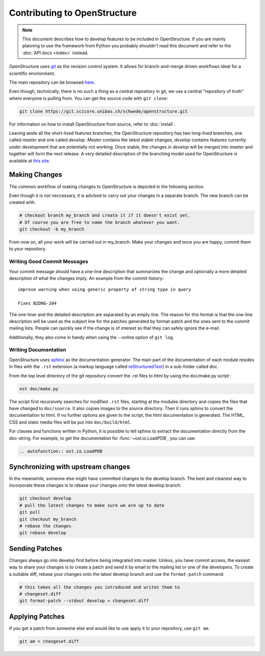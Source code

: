 Contributing to OpenStructure
================================================================================

.. note::

  This document describes how to develop features to be included in OpenStructure. If you are mainly planning to use the framework from Python you probably shouldn't read this document and refer to the :doc:`API docs <index>` instead.

OpenStructure uses `git <http://git-scm.org>`_ as the revision control system. It allows for branch-and-merge driven workflows ideal for a scientific environment. 

The main repository can be browsed `here <https://git.scicore.unibas.ch/schwede/openstructure>`_. 


Even though, technically, there is no such a thing as a central repository in git, we use a central "repository of truth" where everyone is pulling from. You can get the source code with ``git clone``:

.. code-block:: bash

  git clone https://git.scicore.unibas.ch/schwede/openstructure.git


For information on how to install OpenStructure from source, refer to :doc:`install`. 

Leaving aside all the short-lived features branches, the OpenStructure repository has two long-lived branches, one called *master* and one called *develop*. *Master* contains the latest stable changes, *develop* contains features currently under development that are  potentially not working. Once stable, the changes in *develop* will be merged into *master* and together will form the next release. A very detailed description of the branching model used for OpenStructure is available at `this site <http://nvie.com/posts/a-successful-git-branching-model/>`_.



Making Changes
--------------------------------------------------------------------------------

The common workflow of making changes to OpenStructure is depicted in the following section.

Even though it is not neccessary, it is advised to carry out your changes in a separate branch. The new branch can be created with:

.. code-block:: bash
  
  # checkout branch my_branch and create it if it doesn't exist yet.
  # Of course you are free to name the branch whatever you want.
  git checkout -b my_branch

From now on, all your work will be carried out in my_branch. Make your changes and once you are happy, commit them to your repository.


Writing Good Commit Messages
^^^^^^^^^^^^^^^^^^^^^^^^^^^^^^^^^^^^^^^^^^^^^^^^^^^^^^^^^^^^^^^^^^^^^^^^^^^^^^^^

Your commit message should have a one-line description that summarizes the change and optionally a more detailed description of what the changes imply. An example from the commit history:

::

  improve warning when using generic property of string type in query
  
  Fixes BZDNG-204


The one-liner and the detailed description are separated by an empty line. The reason for this format is that the one-line description will be used as the subject line for the patches generated by format-patch and the ones sent to the commit mailing lists. People can quickly see if the change is of interest so that they can safely ignore the e-mail. 

Additionally, they also come in handy when using the --online option of ``git log``.

Writing Documentation
^^^^^^^^^^^^^^^^^^^^^^^^^^^^^^^^^^^^^^^^^^^^^^^^^^^^^^^^^^^^^^^^^^^^^^^^^^^^^^^^

OpenStructure uses `sphinx <http://sphinx.pocoo.org>`_ as the documentation generator. The main part of the documentation of each module resides in files with the ``.rst`` extension (a markup language called `reStructuredText  <http://docutils.sourceforge.net/docs/user/rst/quickref.html#literal-blocks>`_) in a sub-folder called doc.

From the top level directory of the git repository convert the .rst files to html by using the doc/make.py script :

.. code-block:: bash

  ost doc/make.py

The script first recursively searches for modified ``.rst`` files, starting at the modules directory and copies the files that have changed to ``doc/source``. It also copies images to the source directory. Then it runs sphinx to convert the documentation to html. If no further options are given to the script, the html documentation is generated. The HTML, CSS and static media files will be put into ``doc/build/html``.

For classes and functions written in Python, it is possible to tell sphinx to extract the documentation directly from the doc-string. For example, to get the documentation for :func:`~ost.io.LoadPDB`, you can use:

.. code-block:: rest

  .. autofunction:: ost.io.LoadPDB


Synchronizing with upstream changes
--------------------------------------------------------------------------------

In the meanwhile, someone else might have committed changes to the develop branch. The best and cleanest way to incorporate these changes is to rebase your changes onto the latest develop branch:

.. code-block:: bash

  git checkout develop
  # pull the latest changes to make sure we are up to date
  git pull
  git checkout my_branch
  # rebase the changes
  git rebase develop


Sending Patches
--------------------------------------------------------------------------------

Changes always go into develop first before being integrated into master. Unless, you have commit access, the easiest way to share your changes is to create a patch and send it by email to the mailing list or one of the developers. To create a suitable diff, rebase your changes onto the latest develop branch and use the ``format-patch`` command:

.. code-block:: bash

  # this takes all the changes you introduced and writes them to 
  # changeset.diff
  git format-patch --stdout develop > changeset.diff

Applying Patches
--------------------------------------------------------------------------------

If you got a patch from someone else and would like to use apply it to your repository, use ``git am``.

.. code-block:: bash

  git am < changeset.diff
